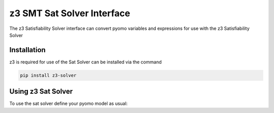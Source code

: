z3 SMT Sat Solver Interface
===========================

The z3 Satisfiability Solver interface can convert pyomo variables and expressions for
use with the z3 Satisfiability Solver

Installation
------------
z3 is required for use of the Sat Solver can be installed via the command

.. code::

    pip install z3-solver

Using z3 Sat Solver
-------------------
To use the sat solver define your pyomo model as usual:

.. doctest::

  Required import
  >>> import pyomo.environ as pyo
  >>> from pyomo.contrib.satsolver.satsolver import SMTSatSolver

  Create a simple model
  >>> m = pyo.ConcreteModel()
  >>> m.x = pyo.Var()
  >>> m.y = pyo.Var()
  >>> m.obj = pyo.Objective(expr=m.x**2 + m.y**2)
  >>> m.c = pyo.Constraint(expr=m.y >= -2*m.x + 5)

  Invoke the sat solver using optional argument model to automatically process
  pyomo model
  >>> is_feasible = SMTSatSolver(model = m).check()# doctest: +SKIP
